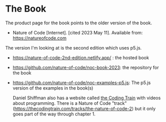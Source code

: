 #+BEGIN_COMMENT
.. title: The Nature of Code
.. slug: bibliography-the-nature-of-code
.. date: 2023-06-06 13:55:23 UTC-07:00
.. tags: bibliography,p5.js,book
.. category: Bibliography
.. link: 
.. description: A bibliography page for the Nature of Code.
.. type: text
.. status: 
.. updated: 

#+END_COMMENT

#+OPTIONS: ^:{}
#+TOC: headlines 2

* The Book
The product page for the book points to the older version of the book.

- Nature of Code [Internet]. [cited 2023 May 11]. Available from: https://natureofcode.com

The version I'm looking at is the second edition which uses p5.js.

- https://nature-of-code-2nd-edition.netlify.app/ : the hosted book
- https://github.com/nature-of-code/noc-book-2023: the repository for the book
- https://github.com/nature-of-code/noc-examples-p5.js: The p5.js version of the examples in the book(s)

  Daniel Shiffman also has a website called [[https://thecodingtrain.com/][the Coding Train]] with videos about programming. There is a Nature of Code "track" (https://thecodingtrain.com/tracks/the-nature-of-code-2) but it only goes part of the way through chapter 1.
